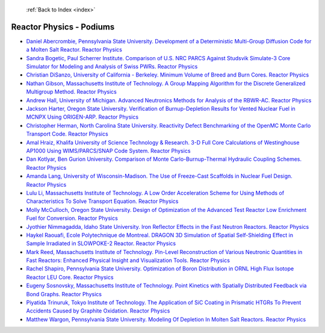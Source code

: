  :ref:`Back to Index <index>`

Reactor Physics - Podiums
-------------------------

* `Daniel Abercrombie, Pennsylvania State University. Development of a Deterministic Multi-Group Diffusion Code for a Molten Salt Reactor. Reactor Physics <../_static/docs/265.pdf>`_
* `Sandra Bogetic, Paul Scherrer Institute. Comparison of U.S. NRC PARCS Against Studsvik Simulate-3 Core Simulator for Modeling and Analysis of Swiss PWRs. Reactor Physics <../_static/docs/268.pdf>`_
* `Christian DiSanzo, University of California - Berkeley. Minimum Volume of Breed and Burn Cores. Reactor Physics <../_static/docs/369.pdf>`_
* `Nathan Gibson, Massachusetts Institute of Technology. A Group Mapping Algorithm for the Discrete Generalized Multigroup Method. Reactor Physics <../_static/docs/421.pdf>`_
* `Andrew Hall, University of Michigan. Advanced Neutronics Methods for Analysis of the RBWR-AC. Reactor Physics <../_static/docs/412.pdf>`_
* `Jackson Harter, Oregon State University. Verification of Burnup-Depletion Results for Vented Nuclear Fuel in MCNPX Using ORIGEN-ARP. Reactor Physics <../_static/docs/386.pdf>`_
* `Christopher Herman, North Carolina State University. Reactivity Defect Benchmarking of the OpenMC Monte Carlo Transport Code. Reactor Physics <../_static/docs/377.pdf>`_
* `Amal Hraiz, Khalifa University of Science Technology & Research. 3-D Full Core Calculations of Westinghouse AP1000 Using WIMS/PARCS/SNAP Code System. Reactor Physics <../_static/docs/193.pdf>`_
* `Dan Kotlyar, Ben Gurion University. Comparison of Monte Carlo-Burnup-Thermal Hydraulic Coupling Schemes. Reactor Physics <../_static/docs/187.pdf>`_
* `Amanda Lang, University of Wisconsin-Madison. The Use of Freeze-Cast Scaffolds in Nuclear Fuel Design. Reactor Physics <../_static/docs/182.pdf>`_
* `Lulu Li, Massachusetts Institute of Technology. A Low Order Acceleration Scheme for Using Methods of Characteristics To Solve Transport Equation. Reactor Physics <../_static/docs/391.pdf>`_
* `Molly McCulloch, Oregon State University. Design of Optimization of the Advanced Test Reactor Low Enrichment Fuel for Conversion. Reactor Physics <../_static/docs/210.pdf>`_
* `Jyothier Nimmagadda, Idaho State University. Iron Reflector Effects in the Fast Neutron Reactors. Reactor Physics <../_static/docs/154.pdf>`_
* `Haykel Raouafi, Ecole Polytechnique de Montreal. DRAGON 3D Simulation of Spatial Self-Shielding Effect in Sample Irradiated in SLOWPOKE-2 Reactor. Reactor Physics <../_static/docs/348.pdf>`_
* `Mark Reed, Massachusetts Institute of Technology. Pin-Level Reconstruction of Various Neutronic Quantities in Fast Reactors: Enhanced Physical Insight and Visualization Tools. Reactor Physics <../_static/docs/196.pdf>`_
* `Rachel Shapiro, Pennsylvania State University. Optimization of Boron Distribution in ORNL High Flux Isotope Reactor LEU Core. Reactor Physics <../_static/docs/177.pdf>`_
* `Eugeny Sosnovsky, Massachusetts Institute of Technology. Point Kinetics with Spatially Distributed Feedback via Bond Graphs. Reactor Physics <../_static/docs/418.pdf>`_
* `Piyatida Trinuruk, Tokyo Institute of Technology. The Application of SiC Coating in Prismatic HTGRs To Prevent Accidents Caused by Graphite Oxidation. Reactor Physics <../_static/docs/382.pdf>`_
* `Matthew Wargon, Pennsylvania State University. Modeling Of Depletion In Molten Salt Reactors. Reactor Physics <../_static/docs/230.pdf>`_

